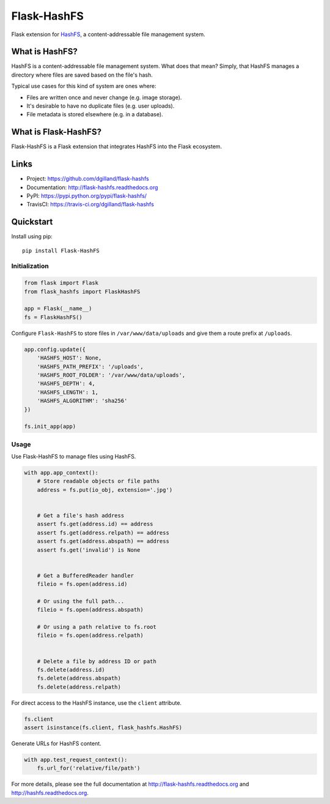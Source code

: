 ************
Flask-HashFS
************

|version| |travis| |coveralls| |license|


Flask extension for `HashFS <https://github.com/dgilland/hashfs>`_, a content-addressable file management system.


What is HashFS?
===============

HashFS is a content-addressable file management system. What does that mean? Simply, that HashFS manages a directory where files are saved based on the file's hash.

Typical use cases for this kind of system are ones where:

- Files are written once and never change (e.g. image storage).
- It's desirable to have no duplicate files (e.g. user uploads).
- File metadata is stored elsewhere (e.g. in a database).


What is Flask-HashFS?
=====================

Flask-HashFS is a Flask extension that integrates HashFS into the Flask ecosystem.


Links
=====

- Project: https://github.com/dgilland/flask-hashfs
- Documentation: http://flask-hashfs.readthedocs.org
- PyPI: https://pypi.python.org/pypi/flask-hashfs/
- TravisCI: https://travis-ci.org/dgilland/flask-hashfs


Quickstart
==========

Install using pip:


::

    pip install Flask-HashFS


Initialization
--------------

.. code-block:: python

    from flask import Flask
    from flask_hashfs import FlaskHashFS

    app = Flask(__name__)
    fs = FlaskHashFS()


Configure ``Flask-HashFS`` to store files in ``/var/www/data/uploads`` and give them a route prefix at ``/uploads``.


.. code-block:: python

    app.config.update({
        'HASHFS_HOST': None,
        'HASHFS_PATH_PREFIX': '/uploads',
        'HASHFS_ROOT_FOLDER': '/var/www/data/uploads',
        'HASHFS_DEPTH': 4,
        'HASHFS_LENGTH': 1,
        'HASHFS_ALGORITHM': 'sha256'
    })

    fs.init_app(app)


Usage
-----

Use Flask-HashFS to manage files using HashFS.


.. code-block:: python

    with app.app_context():
        # Store readable objects or file paths
        address = fs.put(io_obj, extension='.jpg')


        # Get a file's hash address
        assert fs.get(address.id) == address
        assert fs.get(address.relpath) == address
        assert fs.get(address.abspath) == address
        assert fs.get('invalid') is None


        # Get a BufferedReader handler
        fileio = fs.open(address.id)

        # Or using the full path...
        fileio = fs.open(address.abspath)

        # Or using a path relative to fs.root
        fileio = fs.open(address.relpath)


        # Delete a file by address ID or path
        fs.delete(address.id)
        fs.delete(address.abspath)
        fs.delete(address.relpath)


For direct access to the HashFS instance, use the ``client`` attribute.


.. code-block:: python

    fs.client
    assert isinstance(fs.client, flask_hashfs.HashFS)


Generate URLs for HashFS content.


.. code-block:: python

    with app.test_request_context():
        fs.url_for('relative/file/path')


For more details, please see the full documentation at http://flask-hashfs.readthedocs.org and http://hashfs.readthedocs.org.



.. |version| image:: http://img.shields.io/pypi/v/flask-hashfs.svg?style=flat-square
    :target: https://pypi.python.org/pypi/flask-hashfs/

.. |travis| image:: http://img.shields.io/travis/dgilland/flask-hashfs/master.svg?style=flat-square
    :target: https://travis-ci.org/dgilland/flask-hashfs

.. |coveralls| image:: http://img.shields.io/coveralls/dgilland/flask-hashfs/master.svg?style=flat-square
    :target: https://coveralls.io/r/dgilland/flask-hashfs

.. |license| image:: http://img.shields.io/pypi/l/flask-hashfs.svg?style=flat-square
    :target: https://pypi.python.org/pypi/flask-hashfs/
